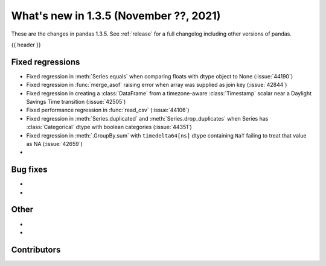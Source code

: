 .. _whatsnew_135:

What's new in 1.3.5 (November ??, 2021)
---------------------------------------

These are the changes in pandas 1.3.5. See :ref:`release` for a full changelog
including other versions of pandas.

{{ header }}

.. ---------------------------------------------------------------------------

.. _whatsnew_135.regressions:

Fixed regressions
~~~~~~~~~~~~~~~~~
- Fixed regression in :meth:`Series.equals` when comparing floats with dtype object to None (:issue:`44190`)
- Fixed regression in :func:`merge_asof` raising error when array was supplied as join key (:issue:`42844`)
- Fixed regression in creating a :class:`DataFrame` from a timezone-aware :class:`Timestamp` scalar near a Daylight Savings Time transition (:issue:`42505`)
- Fixed performance regression in :func:`read_csv` (:issue:`44106`)
- Fixed regression in :meth:`Series.duplicated` and :meth:`Series.drop_duplicates` when Series has :class:`Categorical` dtype with boolean categories (:issue:`44351`)
- Fixed regression in :meth:`.GroupBy.sum` with ``timedelta64[ns]`` dtype containing ``NaT`` failing to treat that value as NA (:issue:`42659`)
-

.. ---------------------------------------------------------------------------

.. _whatsnew_135.bug_fixes:

Bug fixes
~~~~~~~~~
-
-

.. ---------------------------------------------------------------------------

.. _whatsnew_135.other:

Other
~~~~~
-
-

.. ---------------------------------------------------------------------------

.. _whatsnew_135.contributors:

Contributors
~~~~~~~~~~~~

.. contributors:: v1.3.4..v1.3.5|HEAD
